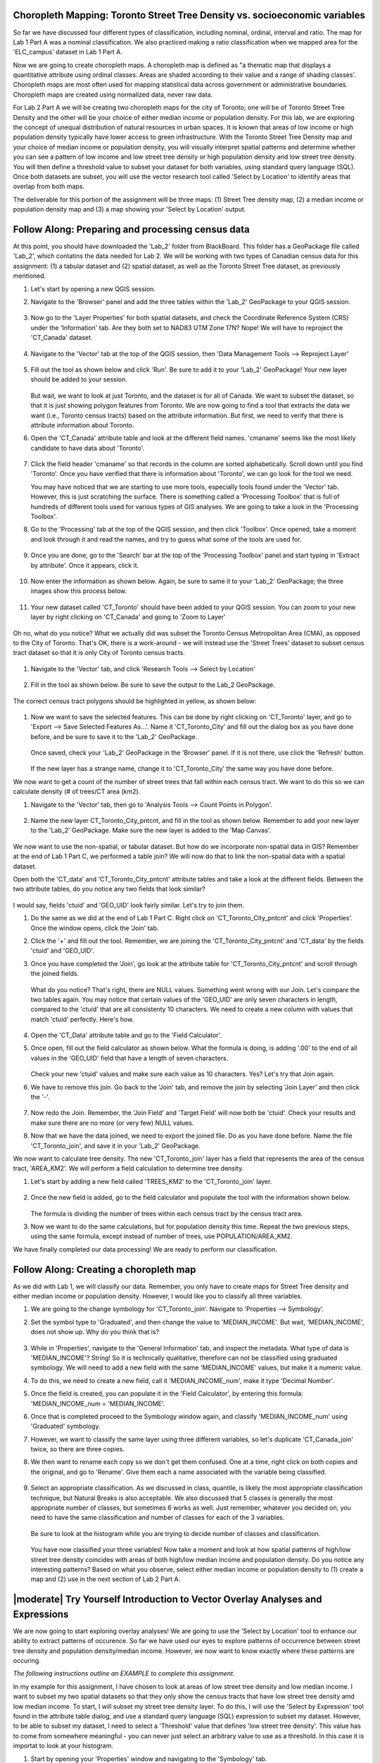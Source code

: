 .. _tm_working_vector_data:

Choropleth Mapping: Toronto Street Tree Density vs. socioeconomic variables
-------------------------------------------------------------------------------

So far we have discussed four different types of classification, including nominal,
ordinal, interval and ratio. The map for Lab 1 Part A was a nominal classification.
We also practiced making a ratio classification when we mapped area for the 
'ELC_campus' dataset in Lab 1 Part A.

Now we are going to create choropleth maps. A choropleth map is defined as "a 
thematic map that displays a quantitative attribute using ordinal classes. Areas 
are shaded according to their value and a range of shading classes'. Choropleth
maps are most often used for mapping statistical data across government or
administrative boundaries. Choropleth maps are created using normalized data,
never raw data. 

For Lab 2 Part A we will be creating two choropleth maps for the city of Toronto; 
one will be of Toronto Street Tree Density and the other will be your choice of either
median income or population density.  For this lab, we are exploring the concept of
unequal distribution of natural resources in urban spaces.  It is known that
areas of low income or high population density typically have lower access to green
infrastructure.  With the Toronto Street Tree Density map and your
choice of median income or population density, you will visually interpret
spatial patterns and determine whether you can see a pattern of low income and low
street tree density or high population density and low street tree density. 
You will then define a threshold value to subset your dataset for both variables, using 
standard query language (SQL). Once both datasets are subset, you will use the vector 
research tool called 'Select by Location' to identify areas that overlap from both maps.

The deliverable for this portion of the assignment will be three maps: (1) Street Tree
density map, (2) a median income or population density map and (3) a map showing
your 'Select by Location' output.

|basic| |FA| Preparing and processing census data
-------------------------------------------------------------------------------

At this point, you should have downloaded the 'Lab_2' folder from BlackBoard. 
This folder has a GeoPackage file called 'Lab_2', which contatins the data
needed for Lab 2. We will be working with two types of Canadian census data for 
this assignment: (1) a tabular dataset and (2) spatial dataset, as well as the 
Toronto Street Tree dataset, as previously mentioned.  

#. Let's start by opening a new QGIS session.
#. Navigate to the 'Browser' panel and add the three tables within the 'Lab_2'
   GeoPackage to your QGIS session.

   .. figure:: img/Lab2A_3files.png
     :align: center

#. Now go to the 'Layer Properties' for both spatial datasets, and check the
   Coordinate Reference System (CRS) under the 'Information' tab.  Are they
   both set to NAD83 UTM Zone 17N? Nope! We will have to reproject the 
   'CT_Canada' dataset.

   .. figure:: img/Lab2A_checkcrs.png
     :align: center

#. Navigate to the 'Vector' tab at the top of the QGIS session, then 'Data
   Management Tools --> Reproject Layer'

   .. figure:: img/Lab2A_reproject.png
     :align: center

#. Fill out the tool as shown below and click 'Run'. Be sure to add it to 
   your 'Lab_2' GeoPackage! Your new layer should be added to your session.

   .. figure:: img/Lab2A_reprojectsettings.png
     :align: center

   But wait, we want to look at just Toronto, and the dataset is for all of Canada.
   We want to subset the dataset, so that it is just showing polygon features from
   Toronto. We are now going to find a tool that extracts the data we want (i.e.,
   Toronto census tracts) based on the attribute information. But first, we need to
   verify that there is attribute information about Toronto.

#. Open the 'CT_Canada' attribute table and look at the different field names.
   'cmaname' seems like the most likely candidate to have data about 'Toronto'.

   .. figure:: img/Lab2A_lookatctatt.png
     :align: center
   
#. Click the field header 'cmaname' so that records in the column are sorted
   alphabetically. Scroll down until you find 'Toronto'.  Once you have verified
   that there is information about 'Toronto', we can go look for the tool we need.
   
   You may have noticed that we are starting to use more tools, especially tools
   found under the 'Vector' tab. However, this is just scratching the surface.
   There is something called a 'Processing Toolbox' that is full of hundreds of 
   different tools used for various types of GIS analyses. We are going to take a 
   look in the 'Processing Toolbox'.

#. Go to the 'Processing' tab at the top of the QGIS session, and then click
   'Toolbox'. Once opened, take a moment and look through it and read the names, 
   and try to guess what some of the tools are used for.

   .. figure:: img/Lab2A_usefultoolbox.png
     :align: center

#. Once you are done, go to the 'Search' bar at the top of the 'Processing
   Toolbox' panel and start typing in 'Extract by attribute'.  Once it appears,
   click it.

   .. figure:: img/Lab2A_searchtoolbox.png
     :align: center

#. Now enter the information as shown below. Again, be sure to same it to your
   'Lab_2' GeoPackage; the three images show this process below.

   .. figure:: img/Lab2A_exbyattsavetogp.png
     :align: center

   .. figure:: img/Lab2A_savetolab2.png
     :align: center

   .. figure:: img/Lab2A_exbyattsettings.png
     :align: center

#. Your new dataset called 'CT_Toronto' should have been added to your QGIS
   session. You can zoom to your new layer by right clicking on 'CT_Canada'
   and going to 'Zoom to Layer'

   .. figure:: img/Lab2A_zoomto.png
     :align: center

Oh no, what do you notice? What we actually did was subset the Toronto Census
Metropolitan Area (CMA), as opposed to the City of Toronto. That's OK, there is
a work-around - we will instead use the 'Street Trees' dataset to subset census
tract dataset so that it is only City of Toronto census tracts.

   .. figure:: img/Lab2A_wrongtoronto.png
     :align: center

#. Navigate to the 'Vector' tab, and click 'Research Tools --> Select by Location'

   .. figure:: img/Lab2A_selbylocpng.png
     :align: center

#. Fill in the tool as shown below. Be sure to save the output to the Lab_2 
   GeoPackage.

   .. figure:: img/Lab2A_selbylocsettings.png
     :align: center

The correct census tract polygons should be highlighted in yellow, as shown below:

   .. figure:: img/Lab2A_righttorontoselect.png
     :align: center

#. Now we want to save the selected features.  This can be done by right clicking
   on 'CT_Toronto' layer, and go to 'Export --> Save Selected Features As...'. Name 
   it 'CT_Toronto_City' and fill out the dialog box as you have done before, and be 
   sure to save it to the 'Lab_2' GeoPackage. 

   .. figure:: img/Lab2A_saveselfeatas.png
     :align: center

   Once saved, check your 'Lab_2' GeoPackage in the 'Browser' panel.  If it is not
   there, use click the 'Refresh' button.

   .. figure:: img/Lab2A_refresh.png
     :align: center

   If the new layer has a strange name, change it to 'CT_Toronto_City' the same way
   you have done before.

We now want to get a count of the number of street trees that fall within each 
census tract.  We want to do this so we can calculate density (# of trees/CT area 
(km2).

#. Navigate to the 'Vector' tab, then go to 'Analysis Tools --> Count Points in
   Polygon'.

   .. figure:: img/Lab2A_cntpntpoly.png
     :align: center

#. Name the new layer CT_Toronto_City_pntcnt, and fill in the tool as shown below. 
   Remember to add your new layer to the 'Lab_2' GeoPackage. Make sure the new layer
   is added to the 'Map Canvas'.

   .. figure:: img/Lab2A_cntpntsettings.png
     :align: center

We now want to use the non-spatial, or tabular dataset.  But how do we incorporate
non-spatial data in GIS? Remember at the end of Lab 1 Part C, we performed a table
join? We will now do that to link the non-spatial data with a spatial dataset.

Open both the 'CT_data' and 'CT_Toronto_City_pntcnt' attribute tables and take a look
at the different fields. Between the two attribute tables, do you notice any two fields
that look similar?

   .. figure:: img/Lab2A_tablecompare.png
     :align: center

I would say, fields 'ctuid' and 'GEO_UID' look fairly similar. Let's try to join them.

#. Do the same as we did at the end of Lab 1 Part C.  Right click on 'CT_Toronto_City_pntcnt'
   and click 'Properties'.  Once the window opens, click the 'Join' tab.

#. Click the '+' and fill out the tool.  Remember, we are joining the 'CT_Toronto_City_pntcnt'
   and 'CT_data' by the fields 'ctuid' and 'GEO_UID'.

#. Once you have completed the 'Join', go look at the attribute table for 'CT_Toronto_City_pntcnt'
   and scroll through the joined fields.

   .. figure:: img/Lab2A_joinnullspng.png
     :align: center
   
   What do you notice? That's right, there are NULL values. Something went wrong with our
   Join. Let's compare the two tables again. You may notice that certain values of the
   'GEO_UID' are only seven characters in length, compared to the 'ctuid' that are all
   consistenty 10 characters.  We need to create a new column with values that match 
   'ctuid' perfectly. Here's how.

   .. figure:: img/Lab2A_tablecompare.png
     :align: center

#. Open the 'CT_Data' attribute table and go to the 'Field Calculator'.

#. Once open, fill out the field calculator as shown below. What the formula is doing,
   is adding '.00' to the end of all values in the 'GEO_UID' field that have a length
   of seven characters.

   .. figure:: img/Lab2A_fieldcalc.png
     :align: center

   Check your new 'ctuid' values and make sure each value as 10 characters. Yes? Let's 
   try that Join again.

#. We have to remove this join. Go back to the 'Join' tab, and remove the join by selecting 
   'Join Layer' and then click the '-'.

   .. figure:: img/Lab2A_removejoin.png
     :align: center

#. Now redo the Join. Remember, the 'Join Field' and 'Target Field' will now both be 
   'ctuid'. Check your results and make sure there are no more (or very few) NULL values.

#. Now that we have the data joined, we need to export the joined file. Do as you have done
   before. Name the file 'CT_Toronto_join', and save it in your 'Lab_2' GeoPackage.

We now want to calculate tree density. The new 'CT_Toronto_join' layer has a field that
represents the area of the census tract, 'AREA_KM2'.  We will perform a field calculation 
to determine tree density.

#. Let's start by adding a new field called 'TREES_KM2' to the 'CT_Toronto_join' layer.

   .. figure:: img/Lab2A_newfielddensity.png
     :align: center

#. Once the new field is added, go to the field calculator and populate the tool with
   the information shown below.

   .. figure:: img/Lab2A_treedensity.png
     :align: center

   The formula is dividing the number of trees within each census tract by the census tract
   area.

#. Now we want to do the same calculations, but for population density this time. Repeat
   the two previous steps, using the same formula, except instead of number of trees, use
   POPULATION/AREA_KM2.

We have finally completed our data processing! We are ready to perform our classification.

|basic| |FA| Creating a choropleth map
-------------------------------------------------------------------------------
  
As we did with Lab 1, we will classify our data.  Remember, you only have to create maps for
Street Tree density and either median income or population density.  However, I would like
you to classify all three variables.

#. We are going to the change symbology for 'CT_Toronto_join'. Navigate to 'Properties -->
   Symbology'.

#. Set the symbol type to 'Graduated', and then change the value to 'MEDIAN_INCOME'. But wait,
   'MEDIAN_INCOME', does not show up. Why do you think that is?

   .. figure:: img/Lab2A_noincome.png
     :align: center

#. While in 'Properties', navigate to the 'General Information' tab, and inspect the metadata.
   What type of data is 'MEDIAN_INCOME'? String! So it is technically qualitative, therefore can
   not be classified using graduated symbology. We will need to add a new field with the same
   'MEDIAN_INCOME' values, but make it a numeric value. 

#. To do this, we need to create a new field, call it 'MEDIAN_INCOME_num', make it type 'Decimal
   Number'.

#. Once the field is created, you can populate it in the 'Field Calculator', by entering this 
   formula: 'MEDIAN_INCOME_num = 'MEDIAN_INCOME'.

#. Once that is completed proceed to the Symbology window again, and classify 'MEDIAN_INCOME_num'
   using 'Graduated' symbology. 

#. However, we want to classify the same layer using three different variables, so let's duplicate
   'CT_Canada_join' twice, so there are three copies.

#. We then want to rename each copy so we don't get them confused.  One at a time, right click on 
   both copies and the original, and go to 'Rename'.  Give them each a name associated with the
   variable being classified.

   .. figure:: img/Lab2A_renamelayer.png
     :align: center

#. Select an appropriate classification. As we discussed in class, quantile, is likely the most
   appropriate classification technique, but Natural Breaks is also acceptable. We also discussed
   that 5 classes is generally the most appropriate number of classes, but sometimes 6 works as 
   well.  Just remember, whatever you decided on, you need to have the same classification and number
   of classes for each of the 3 variables.

   .. figure:: img/Lab2A_classification.png
     :align: center

   Be sure to look at the histogram while you are trying to decide number of classes and classification.

   .. figure:: img/Lab2A_hist.png
     :align: center

   You have now classified your three variables! Now take a moment and look at how spatial patterns
   of high/low street tree density coincides with areas of both high/low median income and population 
   density. Do you notice any interesting patterns? Based on what you observe, select either median
   income or population density to (1) create a map and (2) use in the next section of Lab 2
   Part A.


|moderate| |TY| Introduction to Vector Overlay Analyses and Expressions
-------------------------------------------------------------------------------

We are now going to start exploring overlay analyses! We are going to use the 'Select by Location' 
tool to enhance our ability to extract patterns of occurence.  So far we have used our eyes to 
explore patterns of occurrence between street tree density and population density/median income.  
However, we now want to know exactly where these patterns are occuring.

*The following instructions outline an EXAMPLE to complete this assignment.*

In my example for this assignment, I have chosen to look at areas of low street tree density and
low median income. I want to subset my two spatial datasets so that they only show the census
tracts that have low street tree density amd low median income.  To start, I will subset my 
street tree density layer. To do this, I will use the 'Select by Expression' tool found in 
the attribute table dialog, and use a standard query language (SQL) expression to subset my dataset.
However, to be able to subset my dataset, I need to select a 'Threshold' value that defines 
'low street tree density'.  This value has to come from somewhere meaningful - you can never just
select an arbitrary value to use as a threshold. In this case it is importat to look at your histogram.

#. Start by opening your 'Properties' window and navigating to the 'Symbology' tab. 

#. Select the 'Histogram' tab and click 'Load Values'.

   .. figure:: img/Lab2A_hist.png
     :align: center

What do you observe about this histogram? I see a small clustering of low, similar values on the
left side of the histogram. Perhaps that could be your threshold value? 

   .. figure:: img/Lab2A_classification.png
     :align: center

Alternatively, you could use the upper value of your lowest class range. That is what I decided to
do, therefore 592 is my threshold that defines 'low street tree density'. You can choose another
method for determining a threshold, so long as you can back it up with a reason for your decision. 

Now that we have our threshold, we can subset our dataset using an expression.

#. Close your 'Properties' window and open your 'Attribute Table'.

#. Click on the 'Select by Expression' icon.


   .. figure:: img/Lab2A_selectbyexp.png
     :align: center


#. A dialog box will open. Enter the expression as shown below but *USE YOUR THRESHOLD VALUE*
   and click 'Select Features'. 


   .. figure:: img/Lab2A_lessthan592.png
     :align: center


#. Exit out of the 'Select by Expression' window and 'Attribute Table'.  You should notice a series
   of census tract polygons are highlighted yellow. These are all of your lowest street tree
   density values!

#. We want to save these selected features as a layer in our GeoPackage. Right click on your
   Street Tree Density layer, and go to 'Export --> Save Selected Features As', and save your
   new layer in your 'Lab_2' GeoPackage, giving it a meaningful name e.g., 'TreeDensity_low'.

   .. figure:: img/Lab2A_saveselect.png
     :align: center

   *Now, you have to do all of the same steps listed above to create a new layer for either median
   income or population density.*  Once that is completed, we can move onto the final step of our
   analysis.

   We will now use our two new layers e.g., 'TreeDensity_low' and 'MedianIncome_low' to perform
   a 'spatial selection' to identify areas where there are both low tree density and low median
   income.

#. Navigate to the 'Vector' tab, and go to 'Research Tools --> Select by Location'. A dialog window
   will open.

   The 'Select by Location' tool works by comparing two layers and determing which features
   spatially interact based on a seletec 'spatial relationship'.  In the dialog window, you 
   will see there are several options for 'Where the features (geomtric predicate)'.  These 
   options are called 'spatial relationships'. For our project, we will use 'contain' for our 
   spatial relationship, as we want to know which census tracts have both low income and low 
   tree density. Based on what we know about topology, if we used 'intersect' or 'touch', 
   polygons that share boundaries would also be selected, which we do not want for this analysis.

#. Use the settings below, and click run.

   .. figure:: img/Lab2A_saveselect.png
     :align: center

#. Exit out of the 'Select by Location' window. You should see census tracts that are both
   low tree density and low median income highlighted in yellow.

#. Now, as you did for both 'TreeDensity_low' and 'MedianIncome_low' layers, create a new
   layer for your 'Select by Location' selection.  Call it something like, 
   'Toronto_lowtrees_lowincome'.  This is what my layer looks like - but yours will likely
   look different!

   .. figure:: img/Lab2A_lowselectbyloc.png
     :align: center

You have now completed your analysis! Congratulations! Now, create (1) a map showing 'Street Tree
Density' classification, (2) a map showing either 'Median Income' or 'Population Density'
classification, and (3) a map of your 'Select by Location' selection.

In addition to the three maps, please write a brief paragraph describing the parameters you used
for this analysis, including:

   #. Classification mode used to classify both classified maps (i.e., street tree density and 
      median income OR population density),
   #. Thresholds used to subset both datasets (i.e., street tree density and 
      median income OR population density) and
   #. The method used to select both Thresholds.
   


.. Substitutions definitions - AVOID EDITING PAST THIS LINE
   This will be automatically updated by the find_set_subst.py script.
   If you need to create a new substitution manually,
   please add it also to the substitutions.txt file in the
   source folder.

.. |FA| replace:: Follow Along:
.. |IC| replace:: In Conclusion
.. |LS| replace:: Lesson:
.. |TY| replace:: Try Yourself
.. |WN| replace:: What's Next?
.. |basic| image:: /static/common/basic.png
.. |deselectActiveLayer| image:: /static/common/mActionDeselectActiveLayer.png
   :width: 1.5em
.. |openTable| image:: /static/common/mActionOpenTable.png
   :width: 1.5em
.. |selectRectangle| image:: /static/common/mActionSelectRectangle.png
   :width: 1.5em
